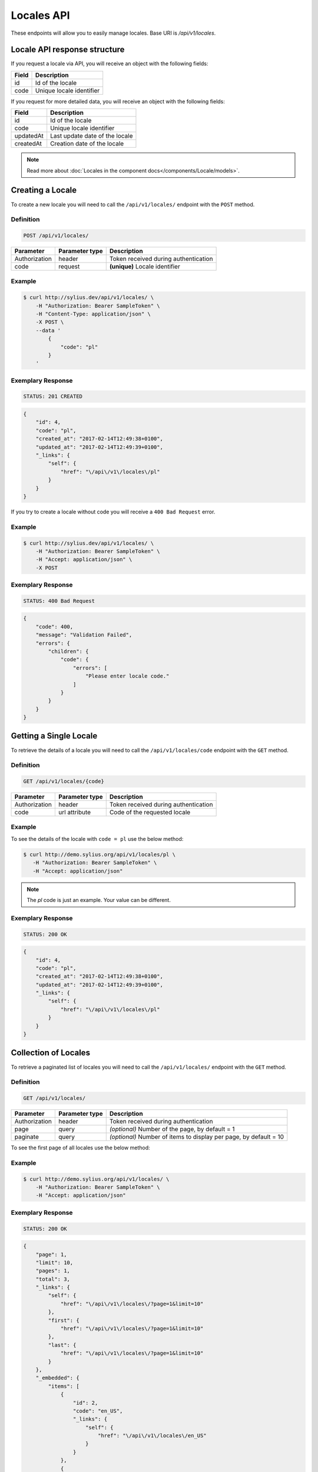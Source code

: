 Locales API
===========

These endpoints will allow you to easily manage locales. Base URI is `/api/v1/locales`.

Locale API response structure
-----------------------------

If you request a locale via API, you will receive an object with the following fields:

+--------------+--------------------------+
| Field        | Description              |
+==============+==========================+
| id           | Id of the locale         |
+--------------+--------------------------+
| code         | Unique locale identifier |
+--------------+--------------------------+

If you request for more detailed data, you will receive an object with the following fields:

+------------------------+--------------------------------+
| Field                  | Description                    |
+========================+================================+
| id                     | Id of the locale               |
+------------------------+--------------------------------+
| code                   | Unique locale identifier       |
+------------------------+--------------------------------+
| updatedAt              | Last update date of the locale |
+------------------------+--------------------------------+
| createdAt              | Creation date of the locale    |
+------------------------+--------------------------------+

.. note::

    Read more about :doc:`Locales in the component docs</components/Locale/models>`.

Creating a Locale
-----------------

To create a new locale you will need to call the ``/api/v1/locales/`` endpoint with the ``POST`` method.

Definition
^^^^^^^^^^

.. code-block:: text

    POST /api/v1/locales/

+------------------------------------+----------------+--------------------------------------+
| Parameter                          | Parameter type | Description                          |
+====================================+================+======================================+
| Authorization                      | header         | Token received during authentication |
+------------------------------------+----------------+--------------------------------------+
| code                               | request        | **(unique)** Locale identifier       |
+------------------------------------+----------------+--------------------------------------+

Example
^^^^^^^

.. code-block:: bash

    $ curl http://sylius.dev/api/v1/locales/ \
        -H "Authorization: Bearer SampleToken" \
        -H "Content-Type: application/json" \
        -X POST \
        --data '
            {
                "code": "pl"
            }
        '

Exemplary Response
^^^^^^^^^^^^^^^^^^

.. code-block:: text

    STATUS: 201 CREATED

.. code-block:: json

    {
        "id": 4,
        "code": "pl",
        "created_at": "2017-02-14T12:49:38+0100",
        "updated_at": "2017-02-14T12:49:39+0100",
        "_links": {
            "self": {
                "href": "\/api\/v1\/locales\/pl"
            }
        }
    }

If you try to create a locale without code you will receive a ``400 Bad Request`` error.

Example
^^^^^^^

.. code-block:: bash

    $ curl http://sylius.dev/api/v1/locales/ \
        -H "Authorization: Bearer SampleToken" \
        -H "Accept: application/json" \
        -X POST

Exemplary Response
^^^^^^^^^^^^^^^^^^

.. code-block:: text

    STATUS: 400 Bad Request

.. code-block:: json

    {
        "code": 400,
        "message": "Validation Failed",
        "errors": {
            "children": {
                "code": {
                    "errors": [
                        "Please enter locale code."
                    ]
                }
            }
        }
    }

Getting a Single Locale
-----------------------

To retrieve the details of a locale you will need to call the ``/api/v1/locales/code`` endpoint with the ``GET`` method.

Definition
^^^^^^^^^^

.. code-block:: text

    GET /api/v1/locales/{code}

+---------------+----------------+--------------------------------------+
| Parameter     | Parameter type | Description                          |
+===============+================+======================================+
| Authorization | header         | Token received during authentication |
+---------------+----------------+--------------------------------------+
| code          | url attribute  | Code of the requested locale         |
+---------------+----------------+--------------------------------------+

Example
^^^^^^^

To see the details of the locale with ``code = pl`` use the below method:

.. code-block:: bash

     $ curl http://demo.sylius.org/api/v1/locales/pl \
        -H "Authorization: Bearer SampleToken" \
        -H "Accept: application/json"

.. note::

    The *pl* code is just an example. Your value can be different.

Exemplary Response
^^^^^^^^^^^^^^^^^^

.. code-block:: text

     STATUS: 200 OK

.. code-block:: json

    {
        "id": 4,
        "code": "pl",
        "created_at": "2017-02-14T12:49:38+0100",
        "updated_at": "2017-02-14T12:49:39+0100",
        "_links": {
            "self": {
                "href": "\/api\/v1\/locales\/pl"
            }
        }
    }

Collection of Locales
---------------------

To retrieve a paginated list of locales you will need to call the ``/api/v1/locales/`` endpoint with the ``GET`` method.

Definition
^^^^^^^^^^

.. code-block:: text

    GET /api/v1/locales/

+---------------+----------------+-------------------------------------------------------------------+
| Parameter     | Parameter type | Description                                                       |
+===============+================+===================================================================+
| Authorization | header         | Token received during authentication                              |
+---------------+----------------+-------------------------------------------------------------------+
| page          | query          | *(optional)* Number of the page, by default = 1                   |
+---------------+----------------+-------------------------------------------------------------------+
| paginate      | query          | *(optional)* Number of items to display per page, by default = 10 |
+---------------+----------------+-------------------------------------------------------------------+

To see the first page of all locales use the below method:

Example
^^^^^^^

.. code-block:: bash

    $ curl http://demo.sylius.org/api/v1/locales/ \
        -H "Authorization: Bearer SampleToken" \
        -H "Accept: application/json"

Exemplary Response
^^^^^^^^^^^^^^^^^^

.. code-block:: text

    STATUS: 200 OK

.. code-block:: json

    {
        "page": 1,
        "limit": 10,
        "pages": 1,
        "total": 3,
        "_links": {
            "self": {
                "href": "\/api\/v1\/locales\/?page=1&limit=10"
            },
            "first": {
                "href": "\/api\/v1\/locales\/?page=1&limit=10"
            },
            "last": {
                "href": "\/api\/v1\/locales\/?page=1&limit=10"
            }
        },
        "_embedded": {
            "items": [
                {
                    "id": 2,
                    "code": "en_US",
                    "_links": {
                        "self": {
                            "href": "\/api\/v1\/locales\/en_US"
                        }
                    }
                },
                {
                    "id": 3,
                    "code": "af",
                    "_links": {
                        "self": {
                            "href": "\/api\/v1\/locales\/af"
                        }
                    }
                },
                {
                    "id": 4,
                    "code": "pl",
                    "_links": {
                        "self": {
                            "href": "\/api\/v1\/locales\/pl"
                        }
                    }
                }
            ]
        }
    }

Deleting a Locale
-----------------

To delete a locale you will need to call the ``/api/v1/locales/code`` endpoint with the ``DELETE`` method.

Definition
^^^^^^^^^^

.. code-block:: text

    DELETE /api/v1/locales/{code}

+---------------+----------------+--------------------------------------+
| Parameter     | Parameter type | Description                          |
+===============+================+======================================+
| Authorization | header         | Token received during authentication |
+---------------+----------------+--------------------------------------+
| code          | url attribute  | Code of the removed locale           |
+---------------+----------------+--------------------------------------+

Example
^^^^^^^

.. code-block:: bash

    $ curl http://sylius.dev/api/v1/locales/pl \
        -H "Authorization: Bearer SampleToken" \
        -H "Accept: application/json" \
        -X DELETE

Exemplary Response
^^^^^^^^^^^^^^^^^^

.. code-block:: text

    STATUS: 204 No Content
